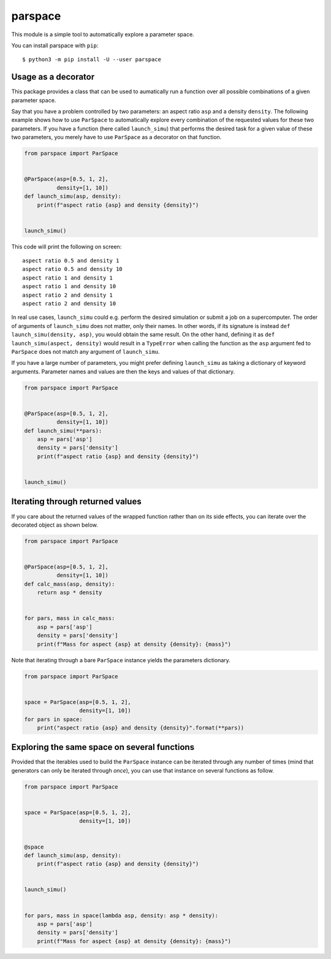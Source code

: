 parspace
========

This module is a simple tool to automatically explore a parameter space.

You can install parspace with ``pip``::

    $ python3 -m pip install -U --user parspace

Usage as a decorator
--------------------

This package provides a class that can be used to aumatically run a function
over all possible combinations of a given parameter space.

Say that you have a problem controlled by two parameters: an aspect ratio
``asp`` and a density ``density``.  The following example shows how to use
``ParSpace`` to automatically explore every combination of the requested values
for these two parameters.  If you have a function (here called ``launch_simu``)
that performs the desired task for a given value of these two parameters, you
merely have to use ``ParSpace`` as a decorator on that function.

.. code:: python

    from parspace import ParSpace


    @ParSpace(asp=[0.5, 1, 2],
              density=[1, 10])
    def launch_simu(asp, density):
        print(f"aspect ratio {asp} and density {density}")


    launch_simu()

This code will print the following on screen::

    aspect ratio 0.5 and density 1
    aspect ratio 0.5 and density 10
    aspect ratio 1 and density 1
    aspect ratio 1 and density 10
    aspect ratio 2 and density 1
    aspect ratio 2 and density 10

In real use cases, ``launch_simu`` could e.g. perform the desired simulation or
submit a job on a supercomputer.  The order of arguments of ``launch_simu``
does not matter, only their names.  In other words, if its signature is instead
``def launch_simu(density, asp)``, you would obtain the same result. On the
other hand, defining it as ``def launch_simu(aspect, density)`` would result in
a ``TypeError`` when calling the function as the ``asp`` argument fed to
``ParSpace`` does not match any argument of ``launch_simu``.

If you have a large number of parameters, you might prefer defining
``launch_simu`` as taking a dictionary of keyword arguments.  Parameter names
and values are then the keys and values of that dictionary.

.. code:: python

    from parspace import ParSpace


    @ParSpace(asp=[0.5, 1, 2],
              density=[1, 10])
    def launch_simu(**pars):
        asp = pars['asp']
        density = pars['density']
        print(f"aspect ratio {asp} and density {density}")


    launch_simu()


Iterating through returned values
---------------------------------

If you care about the returned values of the wrapped function rather than on
its side effects, you can iterate over the decorated object as shown below.

.. code:: python

    from parspace import ParSpace


    @ParSpace(asp=[0.5, 1, 2],
              density=[1, 10])
    def calc_mass(asp, density):
        return asp * density


    for pars, mass in calc_mass:
        asp = pars['asp']
        density = pars['density']
        print(f"Mass for aspect {asp} at density {density}: {mass}")


Note that iterating through a bare ``ParSpace`` instance yields the parameters
dictionary.

.. code:: python

    from parspace import ParSpace


    space = ParSpace(asp=[0.5, 1, 2],
                     density=[1, 10])
    for pars in space:
        print("aspect ratio {asp} and density {density}".format(**pars))


Exploring the same space on several functions
---------------------------------------------

Provided that the iterables used to build the ``ParSpace`` instance can be
iterated through any number of times (mind that generators can only be iterated
through *once*), you can use that instance on several functions as follow.

.. code:: python

    from parspace import ParSpace


    space = ParSpace(asp=[0.5, 1, 2],
                     density=[1, 10])


    @space
    def launch_simu(asp, density):
        print(f"aspect ratio {asp} and density {density}")


    launch_simu()


    for pars, mass in space(lambda asp, density: asp * density):
        asp = pars['asp']
        density = pars['density']
        print(f"Mass for aspect {asp} at density {density}: {mass}")

